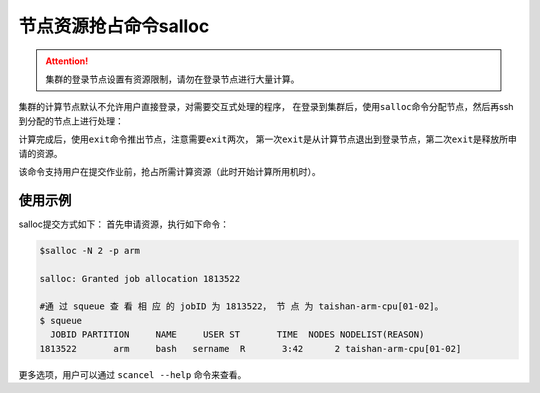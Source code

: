 #################################
节点资源抢占命令salloc 
#################################

.. attention:: 

  集群的登录节点设置有资源限制，请勿在登录节点进行大量计算。

集群的计算节点默认不允许用户直接登录，对需要交互式处理的程序，
在登录到集群后，使用\ ``salloc``\ 命令分配节点，然后再ssh到分配的节点上进行处理：

|image3|

.. |image3| image:: ../../_static/job_image4.png

计算完成后，使用\ ``exit``\ 命令推出节点，注意需要\ ``exit``\ 两次，
第一次\ ``exit``\ 是从计算节点退出到登录节点，第二次\ ``exit``\ 是释放所申请的资源。

|image4|

.. |image4| image:: ../../_static/job_image5.png

该命令支持用户在提交作业前，抢占所需计算资源（此时开始计算所用机时）。

使用示例 
*******************

salloc提交方式如下： 首先申请资源，执行如下命令：

.. code:: bash

   $salloc -N 2 -p arm

   salloc: Granted job allocation 1813522

   #通 过 squeue 查 看 相 应 的 jobID 为 1813522， 节 点 为 taishan-arm-cpu[01-02]。
   $ squeue 
     JOBID PARTITION     NAME     USER ST       TIME  NODES NODELIST(REASON)
   1813522       arm     bash   sername  R       3:42      2 taishan-arm-cpu[01-02]


更多选项，用户可以通过 ``scancel --help`` 命令来查看。